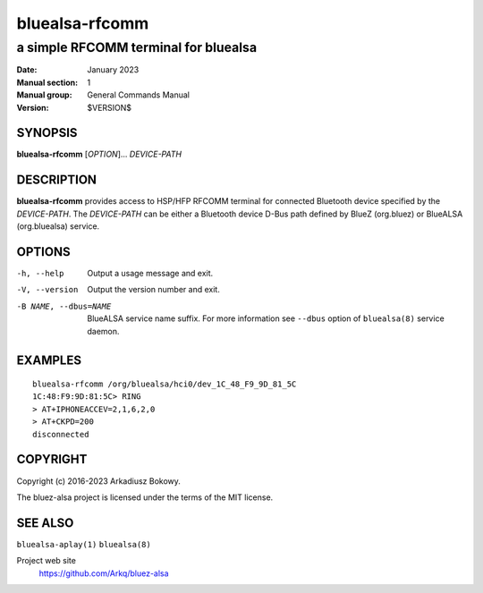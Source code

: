 ===============
bluealsa-rfcomm
===============

-------------------------------------
a simple RFCOMM terminal for bluealsa
-------------------------------------

:Date: January 2023
:Manual section: 1
:Manual group: General Commands Manual
:Version: $VERSION$

SYNOPSIS
========

**bluealsa-rfcomm** [*OPTION*]... *DEVICE-PATH*

DESCRIPTION
===========

**bluealsa-rfcomm** provides access to HSP/HFP RFCOMM terminal for connected
Bluetooth device specified by the *DEVICE-PATH*. The *DEVICE-PATH* can be
either a Bluetooth device D-Bus path defined by BlueZ (org.bluez) or BlueALSA
(org.bluealsa) service.

OPTIONS
=======

-h, --help
    Output a usage message and exit.

-V, --version
    Output the version number and exit.

-B NAME, --dbus=NAME
    BlueALSA service name suffix. For more information see ``--dbus``
    option of ``bluealsa(8)`` service daemon.

EXAMPLES
========

::

    bluealsa-rfcomm /org/bluealsa/hci0/dev_1C_48_F9_9D_81_5C
    1C:48:F9:9D:81:5C> RING
    > AT+IPHONEACCEV=2,1,6,2,0
    > AT+CKPD=200
    disconnected

COPYRIGHT
=========

Copyright (c) 2016-2023 Arkadiusz Bokowy.

The bluez-alsa project is licensed under the terms of the MIT license.

SEE ALSO
========

``bluealsa-aplay(1)`` ``bluealsa(8)``

Project web site
  https://github.com/Arkq/bluez-alsa
